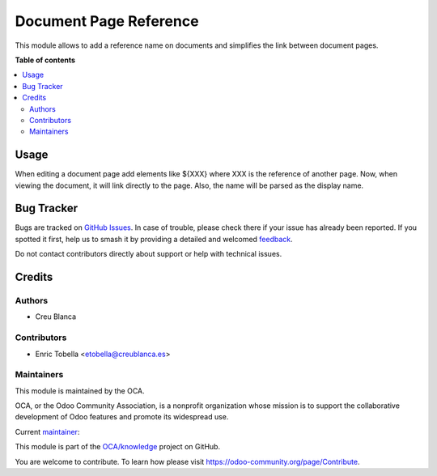 =======================
Document Page Reference
=======================

.. 
   !!!!!!!!!!!!!!!!!!!!!!!!!!!!!!!!!!!!!!!!!!!!!!!!!!!!
   !! This file is generated by oca-gen-addon-readme !!
   !! changes will be overwritten.                   !!
   !!!!!!!!!!!!!!!!!!!!!!!!!!!!!!!!!!!!!!!!!!!!!!!!!!!!
   !! source digest: sha256:f81661cc73983c263e52ffa452316f0bf7d13836c447f5ed32bd9dca4699eae9
   !!!!!!!!!!!!!!!!!!!!!!!!!!!!!!!!!!!!!!!!!!!!!!!!!!!!

.. |badge1| image:: https://img.shields.io/badge/maturity-Beta-yellow.png
    :target: https://odoo-community.org/page/development-status
    :alt: Beta
.. |badge2| image:: https://img.shields.io/badge/licence-AGPL--3-blue.png
    :target: http://www.gnu.org/licenses/agpl-3.0-standalone.html
    :alt: License: AGPL-3
.. |badge3| image:: https://img.shields.io/badge/github-OCA%2Fknowledge-lightgray.png?logo=github
    :target: https://github.com/OCA/knowledge/tree/15.0/document_page_reference
    :alt: OCA/knowledge
.. |badge4| image:: https://img.shields.io/badge/weblate-Translate%20me-F47D42.png
    :target: https://translation.odoo-community.org/projects/knowledge-15-0/knowledge-15-0-document_page_reference
    :alt: Translate me on Weblate
.. |badge5| image:: https://img.shields.io/badge/runboat-Try%20me-875A7B.png
    :target: https://runboat.odoo-community.org/builds?repo=OCA/knowledge&target_branch=15.0
    :alt: Try me on Runboat

|badge1| |badge2| |badge3| |badge4| |badge5|

This module allows to add a reference name on documents and simplifies the link
between document pages.

**Table of contents**

.. contents::
   :local:

Usage
=====

When editing a document page add elements like ${XXX} where XXX is the reference
of another page. Now, when viewing the document, it will link directly to the page.
Also, the name will be parsed as the display name.

Bug Tracker
===========

Bugs are tracked on `GitHub Issues <https://github.com/OCA/knowledge/issues>`_.
In case of trouble, please check there if your issue has already been reported.
If you spotted it first, help us to smash it by providing a detailed and welcomed
`feedback <https://github.com/OCA/knowledge/issues/new?body=module:%20document_page_reference%0Aversion:%2015.0%0A%0A**Steps%20to%20reproduce**%0A-%20...%0A%0A**Current%20behavior**%0A%0A**Expected%20behavior**>`_.

Do not contact contributors directly about support or help with technical issues.

Credits
=======

Authors
~~~~~~~

* Creu Blanca

Contributors
~~~~~~~~~~~~

* Enric Tobella <etobella@creublanca.es>

Maintainers
~~~~~~~~~~~

This module is maintained by the OCA.

.. image:: https://odoo-community.org/logo.png
   :alt: Odoo Community Association
   :target: https://odoo-community.org

OCA, or the Odoo Community Association, is a nonprofit organization whose
mission is to support the collaborative development of Odoo features and
promote its widespread use.

.. |maintainer-etobella| image:: https://github.com/etobella.png?size=40px
    :target: https://github.com/etobella
    :alt: etobella

Current `maintainer <https://odoo-community.org/page/maintainer-role>`__:

|maintainer-etobella| 

This module is part of the `OCA/knowledge <https://github.com/OCA/knowledge/tree/15.0/document_page_reference>`_ project on GitHub.

You are welcome to contribute. To learn how please visit https://odoo-community.org/page/Contribute.
